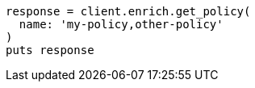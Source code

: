 [source, ruby]
----
response = client.enrich.get_policy(
  name: 'my-policy,other-policy'
)
puts response
----

